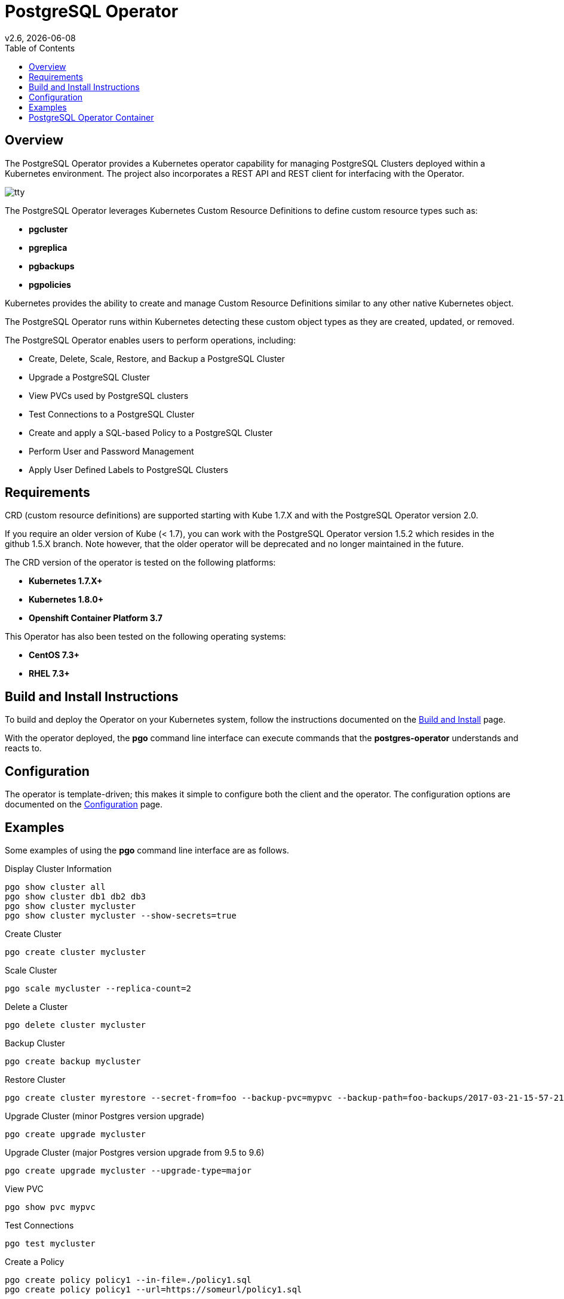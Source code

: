 = PostgreSQL Operator
:toc:
v2.6, {docdate}

== Overview

The PostgreSQL Operator provides a Kubernetes operator capability for managing PostgreSQL Clusters deployed within a Kubernetes environment.  The project
also incorporates a REST API and REST client for interfacing with the
Operator.

image::docs/tty.gif?raw=true[]

The PostgreSQL Operator leverages Kubernetes Custom Resource Definitions to define custom resource types such as:

 * *pgcluster*
 * *pgreplica*
 * *pgbackups*
 * *pgpolicies*

Kubernetes provides the ability to create and manage Custom Resource Definitions similar to any other native Kubernetes object.

The PostgreSQL Operator runs within Kubernetes detecting these custom object types as they are created, updated, or removed.

The PostgreSQL Operator enables users to perform operations, including:

* Create, Delete, Scale, Restore, and Backup a PostgreSQL Cluster
* Upgrade a PostgreSQL Cluster
* View PVCs used by PostgreSQL clusters
* Test Connections to a PostgreSQL Cluster
* Create and apply a SQL-based Policy to a PostgreSQL Cluster
* Perform User and Password Management
* Apply User Defined Labels to PostgreSQL Clusters


[#Requirements]
== Requirements

CRD (custom resource definitions) are supported starting with Kube 1.7.X and
with the PostgreSQL Operator version 2.0.

If you require an older version of Kube (< 1.7), you can work
with the PostgreSQL Operator version 1.5.2 which resides in the github 1.5.X branch.
Note however, that the older operator will be deprecated and no longer 
maintained in the future.

The CRD version of the operator is tested on the following platforms:

* *Kubernetes 1.7.X+*
* *Kubernetes 1.8.0+*
* *Openshift Container Platform 3.7*

This Operator has also been tested on the following operating systems:

* *CentOS 7.3+*
* *RHEL 7.3+*

[#Build and Install Instructions]
== Build and Install Instructions

To build and deploy the Operator on your Kubernetes system, follow
the instructions documented on the link:docs/operator-docs.asciidoc[Build and Install] page.

With the operator deployed, the *pgo* command line
interface can execute commands that the *postgres-operator* understands
and reacts to.

[#Configuration]
== Configuration

The operator is template-driven; this makes it simple to configure both the client and the operator. The
configuration options are documented on the link:docs/operator-docs.asciidoc[Configuration] page.

[#Examples]
== Examples

Some examples of using the *pgo* command line interface are as follows.

.Display Cluster Information
[source,bash]
----
pgo show cluster all
pgo show cluster db1 db2 db3
pgo show cluster mycluster
pgo show cluster mycluster --show-secrets=true
----

.Create Cluster
[source,bash]
----
pgo create cluster mycluster
----

.Scale Cluster
[source,bash]
----
pgo scale mycluster --replica-count=2
----

.Delete a Cluster
[source,bash]
----
pgo delete cluster mycluster
----

.Backup Cluster
[source,bash]
----
pgo create backup mycluster
----

.Restore Cluster
[source,bash]
----
pgo create cluster myrestore --secret-from=foo --backup-pvc=mypvc --backup-path=foo-backups/2017-03-21-15-57-21
----

.Upgrade Cluster (minor Postgres version upgrade)
[source,bash]
----
pgo create upgrade mycluster
----

.Upgrade Cluster (major Postgres version upgrade from 9.5 to 9.6)
[source,bash]
----
pgo create upgrade mycluster --upgrade-type=major
----

.View PVC
[source,bash]
----
pgo show pvc mypvc
----

.Test Connections
[source,bash]
----
pgo test mycluster
----

.Create a Policy
[source,bash]
----
pgo create policy policy1 --in-file=./policy1.sql
pgo create policy policy1 --url=https://someurl/policy1.sql
----

.Apply a Policy
WARNING:  policies are POWERFUL because they are executed as the superuser in PostgreSQL
which allows for any sort of SQL to be executed.
[source,bash]
----
pgo apply policy1 --selector=name=mycluster
----

Details on the *pgo* commands and complex examples are found in the
link:docs/operator-docs.asciidoc[User Guide]

== PostgreSQL Operator Container

The following diagram depicts the components of the PostgreSQL Operator,
here the PostgreSQL operator client, *pgo*, is
shown interacting with the PostgreSQL operator that runs within
a Kubernetes cluster.  The operator is responsible for creating
or modifying PostgreSQL databases deployed within the Kubernetes cluster.

image::docs/operator-diagram.png?raw=true[]

The *pgo* client is a REST client which interacts 
with the *apiserver*.  The *apiserver* is a REST API that interacts
with the Kube API including creating Custom Resource Definition resources
implemented by the PostgreSQL Operator.

The operator functionality runs in a Kubernetes Deployment on your
Kubernetes cluster.  

The *postgres-operator* Docker container image is available on link:https://hub.docker.com/r/crunchydata/postgres-operator/[Dockerhub]. 
The *postgres-operator-apiserver* Docker container image is available on link:https://hub.docker.com/r/crunchydata/apiserver/[Dockerhub].
The *pgo* client is available on in the Releases section of
this github repo site.

What actually gets created on the Kubernetes cluster for a
*pgcluster* resource is defined as a *deployment strategy*.  Strategies
are documented in detail in link:docs/design.asciidoc#postgresql-operator-deployment-strategies[Deployment Strategies].

You can also build the project Docker images using
the build instructions located on the link:docs/operator-docs.asciidoc[Build and Setup] page.
